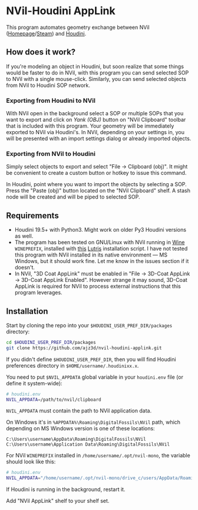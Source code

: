 #+STARTUP: indent
* NVil-Houdini AppLink
This program automates geometry exchange between NVil ([[http://digitalfossils.com/][Homepage]]/[[https://store.steampowered.com/app/592350/Nvil/][Steam]]) and [[https://www.sidefx.com/products/houdini/][Houdini]].

** How does it work?
If you're modeling an object in Houdini, but soon realize that some things would be faster to do in NVil, with this program you can send selected SOP to NVil with a single mouse-click.
Similarly, you can send selected objects from NVil to Houdini SOP network.

*** Exporting from Houdini to NVil
With NVil open in the background select a SOP or multiple SOPs that you want to export and click on /Yank (OBJ)/ button on "NVil Clipboard" toolbar that is included with this program.
Your geometry will be immediately exported to NVil via Houdini's.
In NVil, depending on your settings in, you will be presented with an import settings dialog or already imported objects.

*** Exporting from NVil to Houdini
Simply select objects to export and select "File → Clipboard (obj)".
It might be convenient to create a custom button or hotkey to issue this command.

In Houdini, point where you want to import the objects by selecting a SOP.
Press the "Paste (obj)" button located on the "NVil Clipboard" shelf.
A stash node will be created and will be piped to selected SOP.

** Requirements
- Houdini 19.5+ with Python3.
  Might work on older Py3 Houdini versions as well.
- The program has been tested on GNU/Linux with NVil running in [[https://www.winehq.org/][Wine]] ~WINEPREFIX~, installed with [[https://github.com/ajz3d/lutris-nvil-installation-scripts][this]] [[https://lutris.net/][Lutris]] installation script.
  I have not tested this program with NVil installed in its native environment --- MS Windows, but it should work fine.
  Let me know in the issues section if it doesn't.
- In NVil, "3D Coat AppLink" must be enabled in "File → 3D-Coat AppLink → 3D-Coat AppLink Enabled".
  However strange it may sound, 3D-Coat AppLink is required for NVil to process external instructions that this program leverages.

** Installation
Start by cloning the repo into your ~$HOUDINI_USER_PREF_DIR/packages~ directory:
#+begin_src sh
cd $HOUDINI_USER_PREF_DIR/packages
git clone https://github.com/ajz3d/nvil-houdini-applink.git
#+end_src

If you didn't define ~$HOUDINI_USER_PREF_DIR~, then you will find Houdini preferences directory in ~$HOME/username/.houdinixx.x~.

You need to put ~$NVIL_APPDATA~ global variable in your ~houdini.env~ file (or define it system-wide):
#+BEGIN_SRC bash
# houdini.env
NVIL_APPDATA=/path/to/nvil/clipboard
#+END_SRC

~NVIL_APPDATA~ must contain the path to NVil application data.

On Windows it's in ~%APPDATA%\Roaming\DigitalFossils\NVil~ path, which depending on MS Windows version is one of these locations:
#+begin_src
C:\Users\username\AppData\Roaming\DigitalFossils\NVil
C:\Users\username\Application Data\Roaming\DigitalFossils\NVil
#+end_src

For NVil ~WINEPREFIX~ installed in ~/home/username/.opt/nvil-mono~, the variable should look like this:
#+begin_src bash
# houdini.env
NVIL_APPDATA="/home/username/.opt/nvil-mono/drive_c/users/AppData/Roaming/DigitalFossils/NVil
#+end_src

If Houdini is running in the background, restart it.

Add "NVil AppLink" shelf to your shelf set.
